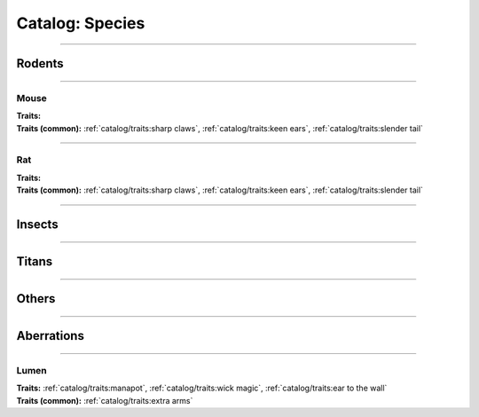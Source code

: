 *******
Catalog: Species
*******

--------

Rodents
=======

--------

Mouse
------
.. card::
  :shadow: none
  :class-card: sd-rounded-3
  :class-body: sd-py-2

  The humble mouse: ubiquitous in this strange world.

.. grid:: auto
  :gutter: 4
  :margin: 0 0 auto auto
  
  .. grid-item::

    ::

      Brawn:  2.5
      Grace:  3.5
      Mettle: 3
      Savvy:  3
      
      Vitality: 7

  .. grid-item::

    ::

      Cute:  1.5
      Creep: 1
      Bonus Cute/Creep: 1
      
      Speed:  7
      Hunger: 9

  .. grid-item::

    ::

      Size: Average
      Bulk: 3

| **Traits:**
| **Traits (common):** :ref:`catalog/traits:sharp claws`, :ref:`catalog/traits:keen ears`, :ref:`catalog/traits:slender tail` 

--------

Rat
------
.. card::
  :shadow: none
  :class-card: sd-rounded-3
  :class-body: sd-py-2

  <blurb>

.. grid:: auto
  :gutter: 4
  :margin: 0 0 auto auto
  
  .. grid-item::

    ::

      Brawn:  3
      Grace:  3
      Mettle: 3
      Savvy:  3
      
      Vitality: 8

  .. grid-item::

    ::

      Cute:  1
      Creep: 1
      Bonus Cute/Creep: 1
      
      Speed:  6
      Hunger: 13

  .. grid-item::

    ::

      Size: Average
      Bulk: 5

| **Traits:**
| **Traits (common):**  :ref:`catalog/traits:sharp claws`, :ref:`catalog/traits:keen ears`, :ref:`catalog/traits:slender tail`

--------

Insects
=======

--------

Titans
======

--------

Others
======

--------

Aberrations
===========

--------

Lumen
------
.. card::
  :shadow: none
  :class-card: sd-rounded-3
  :class-body: sd-py-2

  <blurb pending>

.. grid:: auto
  :gutter: 4
  :margin: 0 0 auto auto
  
  .. grid-item::

    ::

      Brawn:  1
      Grace:  4
      Mettle: 2
      Savvy:  4
      
      Vitality: 5

  .. grid-item::

    ::

      Cute:  2
      Creep: 1
      Bonus Cute/Creep: 1
      
      Speed:  7
      Hunger: 15

  .. grid-item::

    ::

      Size: Small
      Bulk: 2

| **Traits:** :ref:`catalog/traits:manapot`, :ref:`catalog/traits:wick magic`, :ref:`catalog/traits:ear to the wall`
| **Traits (common):** :ref:`catalog/traits:extra arms`
